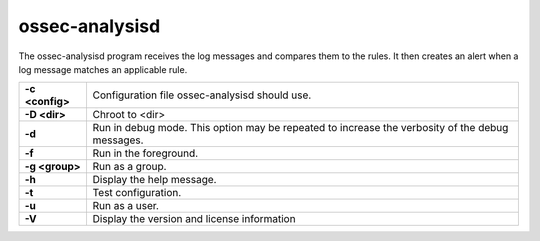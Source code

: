 
.. _ossec-analysisd:

ossec-analysisd
===============

The ossec-analysisd program receives the log messages and compares them to the rules.  It then creates an alert when a log message matches an applicable rule.

+-----------------+-------------------------------------------------------------------------------------------------+
| **-c <config>** | Configuration file ossec-analysisd should use.                                                  |
+-----------------+-------------------------------------------------------------------------------------------------+
| **-D <dir>**    | Chroot to <dir>                                                                                 |
+-----------------+-------------------------------------------------------------------------------------------------+
| **-d**          | Run in debug mode. This option may be repeated to increase the verbosity of the debug messages. |
+-----------------+-------------------------------------------------------------------------------------------------+
| **-f**          | Run in the foreground.                                                                          |
+-----------------+-------------------------------------------------------------------------------------------------+
| **-g <group>**  | Run as a group.                                                                                 |
+-----------------+-------------------------------------------------------------------------------------------------+
| **-h**          | Display the help message.                                                                       |
+-----------------+-------------------------------------------------------------------------------------------------+
| **-t**          | Test configuration.                                                                             |
+-----------------+-------------------------------------------------------------------------------------------------+
| **-u**          | Run as a user.                                                                                  |
+-----------------+-------------------------------------------------------------------------------------------------+
| **-V**          | Display the version and license information                                                     |
+-----------------+-------------------------------------------------------------------------------------------------+
